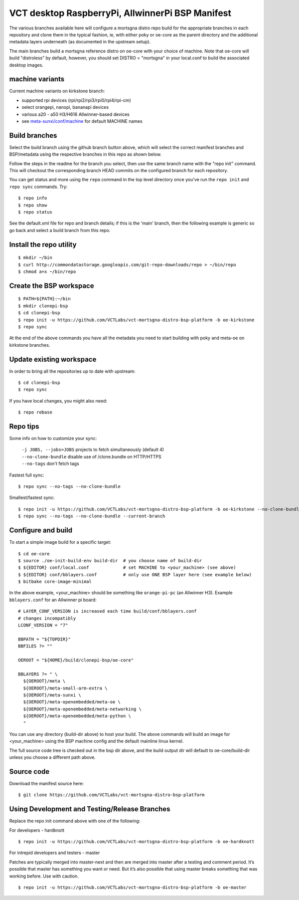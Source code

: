 ===================================================
 VCT desktop RaspberryPi, AllwinnerPi BSP Manifest
===================================================

The various branches available here will configure a mortsgna distro repo build
for the appropriate branches in each repository and clone them in the typical fashion,
ie, with either poky or oe-core as the parent directory and the additional metadata
layers underneath (as documented in the upstream setup).

The main branches build a mortsgna reference distro on oe-core with your choice
of machine.  Note that oe-core will build "distroless" by default, however, you should set
DISTRO = "mortsgna" in your local.conf to build the associated desktop images.

machine variants
----------------

Current machine variants on kirkstone branch:

* supported rpi devices (rpi/rpi2/rpi3/rpi0/rpi4/rpi-cm)
* select orangepi, nanopi, bananapi devices
* various a20 - a50 H3/H616 Allwinner-based devices
* see `meta-sunxi/conf/machine`_ for default MACHINE names

.. _meta-sunxi/conf/machine: https://github.com/linux-sunxi/meta-sunxi/tree/master/conf/machine


Build branches
--------------

Select the build branch using the github branch button above, which will select the
correct manifest branches and BSP/metadata using the respective branches in this
repo as shown below.

Follow the steps in the readme for the branch you select, then use the same branch
name with the "repo init" command.  This will checkout the
corresponding branch HEAD commits on the configured branch for each repository.

You can get status and more using the ``repo`` command in the top level directory
once you've run the ``repo init`` and ``repo sync`` commands.  Try::

  $ repo info
  $ repo show
  $ repo status

See the default.xml file for repo and branch details; if this is the 'main'
branch, then the following example is generic so go back and select a build
branch from this repo.

Install the repo utility
------------------------

::

  $ mkdir ~/bin
  $ curl http://commondatastorage.googleapis.com/git-repo-downloads/repo > ~/bin/repo
  $ chmod a+x ~/bin/repo

Create the BSP workspace
------------------------

::

  $ PATH=${PATH}:~/bin
  $ mkdir clonepi-bsp
  $ cd clonepi-bsp
  $ repo init -u https://github.com/VCTLabs/vct-mortsgna-distro-bsp-platform -b oe-kirkstone
  $ repo sync

At the end of the above commands you have all the metadata you need to start
building with poky and meta-oe on kirkstone branches.

Update existing workspace
-------------------------

In order to bring all the repositories up to date with upstream::

  $ cd clonepi-bsp
  $ repo sync

If you have local changes, you might also need::

  $ repo rebase

Repo tips
---------

Some info on how to customize your sync:

  | ``-j JOBS, --jobs=JOBS``  projects to fetch simultaneously (default 4)
  | ``--no-clone-bundle``     disable use of /clone.bundle on HTTP/HTTPS
  | ``--no-tags``             don't fetch tags

Fastest full sync::

  $ repo sync --no-tags --no-clone-bundle

Smallest/fastest sync::

  $ repo init -u https://github.com/VCTLabs/vct-mortsgna-distro-bsp-platform -b oe-kirkstone --no-clone-bundle --depth=1
  $ repo sync --no-tags --no-clone-bundle --current-branch

Configure and build
-------------------

To start a simple image build for a specific target::

  $ cd oe-core
  $ source ./oe-init-build-env build-dir  # you choose name of build-dir
  $ ${EDITOR} conf/local.conf             # set MACHINE to <your_machine> (see above)
  $ ${EDITOR} conf/bblayers.conf          # only use ONE BSP layer here (see example below)
  $ bitbake core-image-minimal

In the above example, <your_machine> should be something like ``orange-pi-pc`` (an 
Allwinner H3). Example ``bblayers.conf`` for an Allwinner pi board::

  # LAYER_CONF_VERSION is increased each time build/conf/bblayers.conf
  # changes incompatibly
  LCONF_VERSION = "7"

  BBPATH = "${TOPDIR}"
  BBFILES ?= ""

  OEROOT = "${HOME}/build/clonepi-bsp/oe-core"

  BBLAYERS ?= " \
    ${OEROOT}/meta \
    ${OEROOT}/meta-small-arm-extra \
    ${OEROOT}/meta-sunxi \
    ${OEROOT}/meta-openembedded/meta-oe \
    ${OEROOT}/meta-openembedded/meta-networking \
    ${OEROOT}/meta-openembedded/meta-python \
    "

You can use any directory (build-dir above) to host your build. The above
commands will build an image for <your_machine> using the BSP
machine config and the default mainline linux kernel.

The full source code tree is checked out in the bsp dir above, and the build
output dir will default to oe-core/build-dir unless you choose a different
path above.

Source code
-----------

Download the manifest source here::

  $ git clone https://github.com/VCTLabs/vct-mortsgna-distro-bsp-platform

Using Development and Testing/Release Branches
----------------------------------------------

Replace the repo init command above with one of the following:

For developers - hardknott

::

  $ repo init -u https://github.com/VCTLabs/vct-mortsgna-distro-bsp-platform -b oe-hardknott

For intrepid developers and testers - master

Patches are typically merged into master-next and then are merged into master
after a testing and comment period. It’s possible that master has
something you want or need.  But it’s also possible that using master
breaks something that was working before.  Use with caution.

::

  $ repo init -u https://github.com/VCTLabs/vct-mortsgna-distro-bsp-platform -b oe-master


